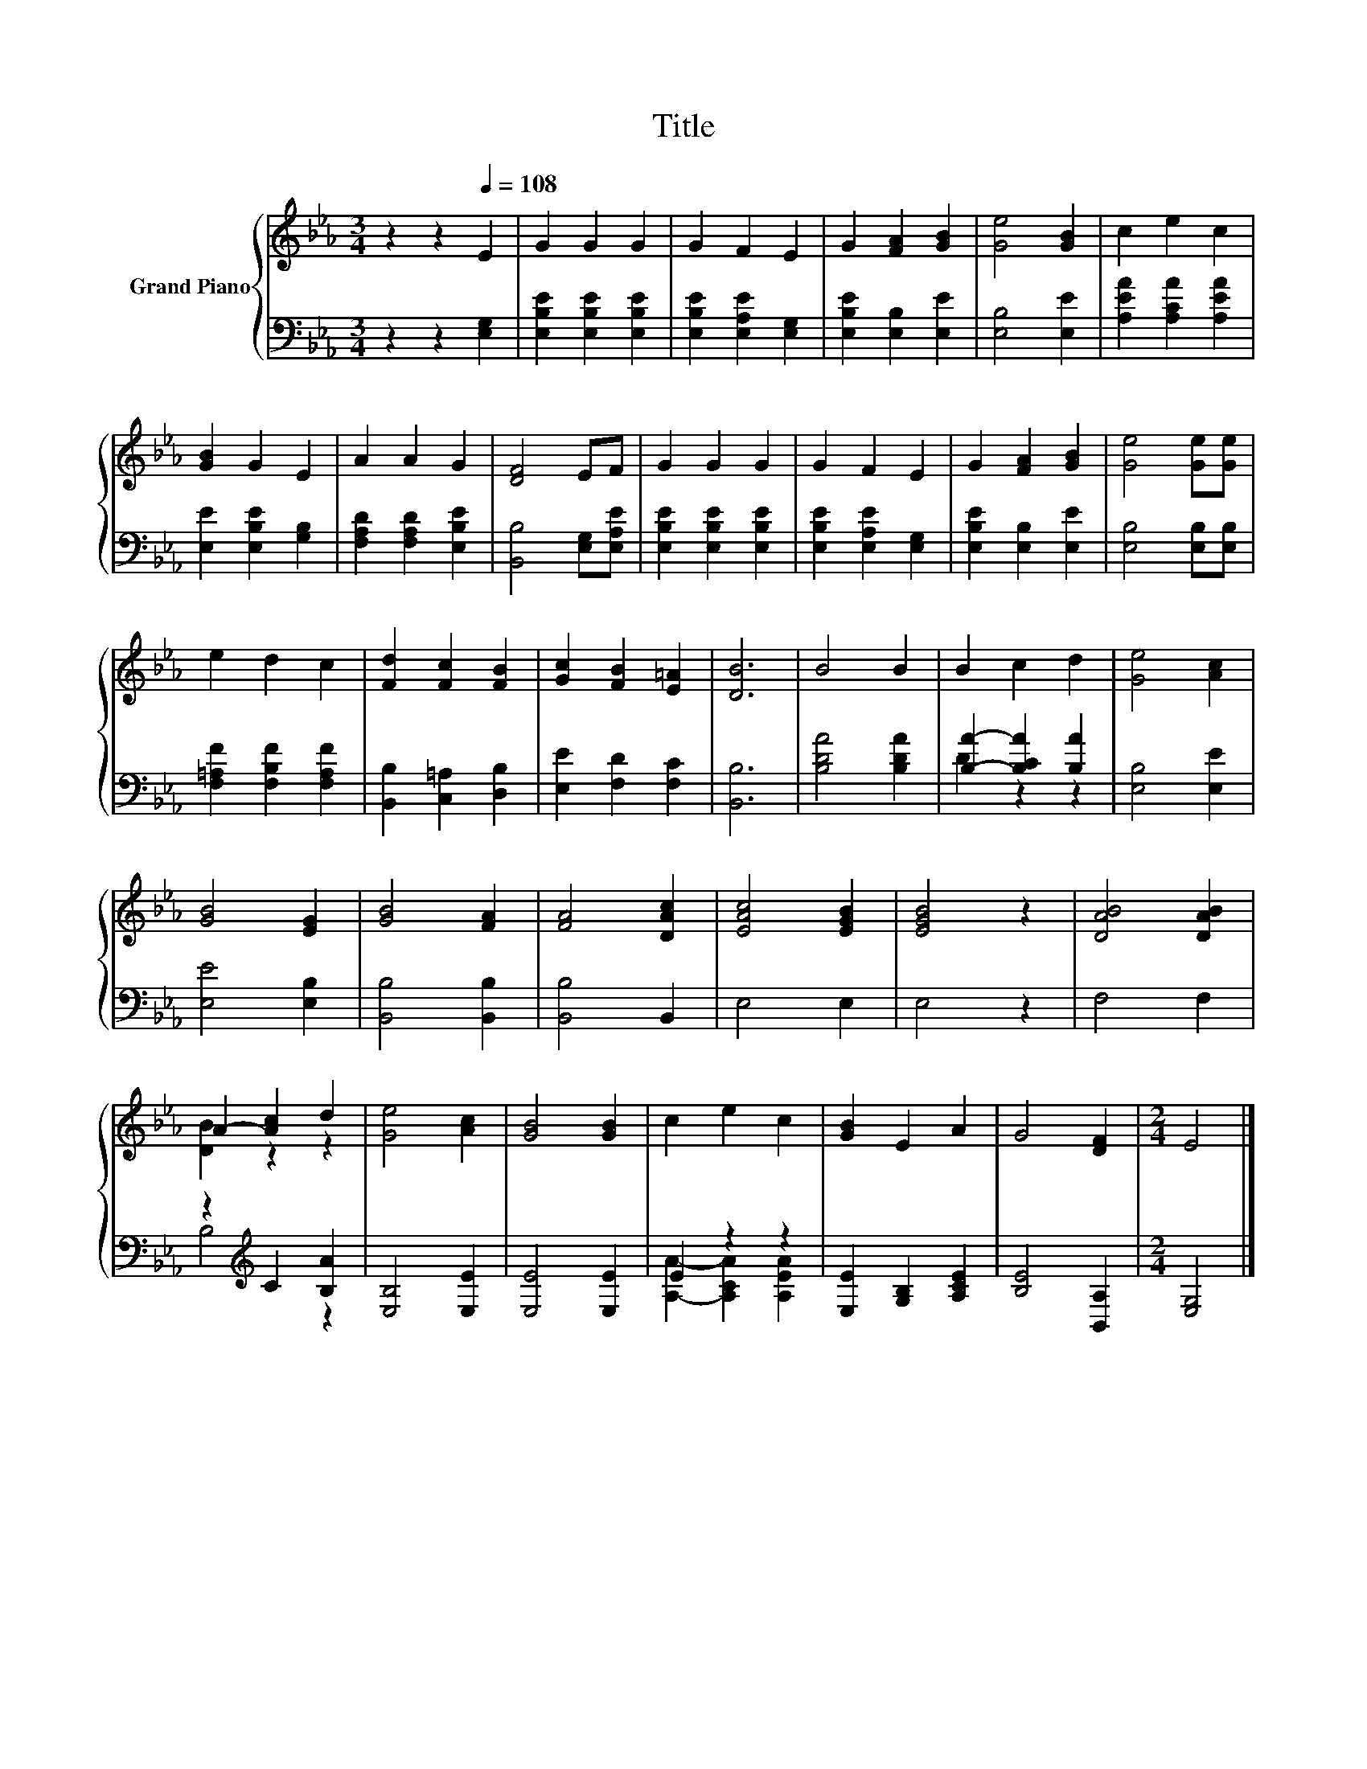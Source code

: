 X:1
T:Title
%%score { ( 1 4 ) | ( 2 3 ) }
L:1/8
M:3/4
K:Eb
V:1 treble nm="Grand Piano"
V:4 treble 
V:2 bass 
V:3 bass 
V:1
 z2 z2[Q:1/4=108] E2 | G2 G2 G2 | G2 F2 E2 | G2 [FA]2 [GB]2 | [Ge]4 [GB]2 | c2 e2 c2 | %6
 [GB]2 G2 E2 | A2 A2 G2 | [DF]4 EF | G2 G2 G2 | G2 F2 E2 | G2 [FA]2 [GB]2 | [Ge]4 [Ge][Ge] | %13
 e2 d2 c2 | [Fd]2 [Fc]2 [FB]2 | [Gc]2 [FB]2 [E=A]2 | [DB]6 | B4 B2 | B2 c2 d2 | [Ge]4 [Ac]2 | %20
 [GB]4 [EG]2 | [GB]4 [FA]2 | [FA]4 [DAc]2 | [EAc]4 [EGB]2 | [EGB]4 z2 | [DAB]4 [DAB]2 | %26
 A2- [Ac]2 d2 | [Ge]4 [Ac]2 | [GB]4 [GB]2 | c2 e2 c2 | [GB]2 E2 A2 | G4 [DF]2 |[M:2/4] E4 |] %33
V:2
 z2 z2 [E,G,]2 | [E,B,E]2 [E,B,E]2 [E,B,E]2 | [E,B,E]2 [E,A,E]2 [E,G,]2 | [E,B,E]2 [E,B,]2 [E,E]2 | %4
 [E,B,]4 [E,E]2 | [A,EA]2 [A,CA]2 [A,EA]2 | [E,E]2 [E,B,E]2 [G,B,]2 | [F,A,D]2 [F,A,D]2 [E,B,E]2 | %8
 [B,,B,]4 [E,G,][E,A,E] | [E,B,E]2 [E,B,E]2 [E,B,E]2 | [E,B,E]2 [E,A,E]2 [E,G,]2 | %11
 [E,B,E]2 [E,B,]2 [E,E]2 | [E,B,]4 [E,B,][E,B,] | [F,=A,F]2 [F,B,F]2 [F,A,F]2 | %14
 [B,,B,]2 [C,=A,]2 [D,B,]2 | [E,E]2 [F,D]2 [F,C]2 | [B,,B,]6 | [B,DA]4 [B,DA]2 | %18
 [B,A]2- [B,CA]2 [B,A]2 | [E,B,]4 [E,E]2 | [E,E]4 [E,B,]2 | [B,,B,]4 [B,,B,]2 | [B,,B,]4 B,,2 | %23
 E,4 E,2 | E,4 z2 | F,4 F,2 | z2[K:treble] C2 [B,A]2 | [E,B,]4 [E,E]2 | [E,E]4 [E,E]2 | E2 z2 z2 | %30
 [E,E]2 [G,B,]2 [A,CE]2 | [B,E]4 [B,,A,]2 |[M:2/4] [E,G,]4 |] %33
V:3
 x6 | x6 | x6 | x6 | x6 | x6 | x6 | x6 | x6 | x6 | x6 | x6 | x6 | x6 | x6 | x6 | x6 | x6 | %18
 D2 z2 z2 | x6 | x6 | x6 | x6 | x6 | x6 | x6 | B,4[K:treble] z2 | x6 | x6 | %29
 [A,A]2- [A,CA]2 [A,EA]2 | x6 | x6 |[M:2/4] x4 |] %33
V:4
 x6 | x6 | x6 | x6 | x6 | x6 | x6 | x6 | x6 | x6 | x6 | x6 | x6 | x6 | x6 | x6 | x6 | x6 | x6 | %19
 x6 | x6 | x6 | x6 | x6 | x6 | x6 | [DB]2 z2 z2 | x6 | x6 | x6 | x6 | x6 |[M:2/4] x4 |] %33

